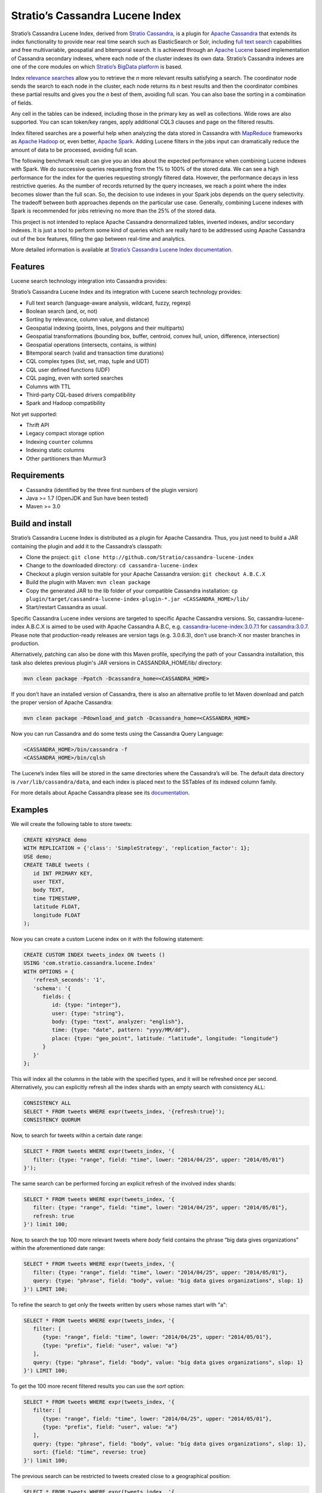 ================================
Stratio’s Cassandra Lucene Index
================================

Stratio’s Cassandra Lucene Index, derived from `Stratio Cassandra <https://github.com/Stratio/stratio-cassandra>`__, is
a plugin for `Apache Cassandra <http://cassandra.apache.org/>`__ that extends its index functionality to provide near
real time search such as ElasticSearch or Solr, including `full text search <http://en.wikipedia.org/wiki/Full_text_search>`__
capabilities and free multivariable, geospatial and bitemporal search. It is achieved through an `Apache Lucene <http://lucene.apache.org/>`__
based implementation of Cassandra secondary indexes, where each node of the cluster indexes its own data. Stratio’s
Cassandra indexes are one of the core modules on which `Stratio’s BigData platform <http://www.stratio.com/>`__ is based.

.. image:: /doc/resources/architecture.png
   :width: 100%
   :alt: architecture
   :align: center

Index `relevance searches <http://en.wikipedia.org/wiki/Relevance_(information_retrieval)>`__ allow you to retrieve the
*n* more relevant results satisfying a search. The coordinator node sends the search to each node in the cluster, each node
returns its *n* best results and then the coordinator combines these partial results and gives you the *n* best of them,
avoiding full scan. You can also base the sorting in a combination of fields.

Any cell in the tables can be indexed, including those in the primary key as well as collections. Wide rows are also
supported. You can scan token/key ranges, apply additional CQL3 clauses and page on the filtered results.

Index filtered searches are a powerful help when analyzing the data stored in Cassandra with `MapReduce <http://es.wikipedia.org/wiki/MapReduce>`__
frameworks as `Apache Hadoop <http://hadoop.apache.org/>`__ or, even better, `Apache Spark <http://spark.apache.org/>`__.
Adding Lucene filters in the jobs input can dramatically reduce the amount of data to be processed, avoiding full scan.

.. image:: /doc/resources/spark_architecture.png
   :width: 100%
   :alt: spark_architecture
   :align: center

The following benchmark result can give you an idea about the expected performance when combining Lucene indexes with
Spark. We do successive queries requesting from the 1% to 100% of the stored data. We can see a high performance for the
index for the queries requesting strongly filtered data. However, the performance decays in less restrictive queries.
As the number of records returned by the query increases, we reach a point where the index becomes slower than the full
scan. So, the decision to use indexes in your Spark jobs depends on the query selectivity. The tradeoff between both
approaches depends on the particular use case. Generally, combining Lucene indexes with Spark is recommended for jobs
retrieving no more than the 25% of the stored data.

.. image:: /doc/resources/spark_performance.png
   :width: 100%
   :alt: spark_performance
   :align: center

This project is not intended to replace Apache Cassandra denormalized tables, inverted indexes, and/or secondary
indexes. It is just a tool to perform some kind of queries which are really hard to be addressed using Apache Cassandra
out of the box features, filling the gap between real-time and analytics.

.. image:: /doc/resources/oltp_olap.png
   :width: 100%
   :alt: oltp_olap
   :align: center

More detailed information is available at `Stratio’s Cassandra Lucene Index documentation <doc/documentation.rst>`__.

Features
--------

Lucene search technology integration into Cassandra provides:

Stratio’s Cassandra Lucene Index and its integration with Lucene search technology provides:

-  Full text search (language-aware analysis, wildcard, fuzzy, regexp)
-  Boolean search (and, or, not)
-  Sorting by relevance, column value, and distance)
-  Geospatial indexing (points, lines, polygons and their multiparts)
-  Geospatial transformations (bounding box, buffer, centroid, convex hull, union, difference, intersection)
-  Geospatial operations (intersects, contains, is within)
-  Bitemporal search (valid and transaction time durations)
-  CQL complex types (list, set, map, tuple and UDT)
-  CQL user defined functions (UDF)
-  CQL paging, even with sorted searches
-  Columns with TTL
-  Third-party CQL-based drivers compatibility
-  Spark and Hadoop compatibility

Not yet supported:

-  Thrift API
-  Legacy compact storage option
-  Indexing ``counter`` columns
-  Indexing static columns
-  Other partitioners than Murmur3

Requirements
------------

-  Cassandra (identified by the three first numbers of the plugin version)
-  Java >= 1.7 (OpenJDK and Sun have been tested)
-  Maven >= 3.0

Build and install
-----------------

Stratio’s Cassandra Lucene Index is distributed as a plugin for Apache Cassandra. Thus, you just need to build a JAR
containing the plugin and add it to the Cassandra’s classpath:

-  Clone the project: ``git clone http://github.com/Stratio/cassandra-lucene-index``
-  Change to the downloaded directory: ``cd cassandra-lucene-index``
-  Checkout a plugin version suitable for your Apache Cassandra version: ``git checkout A.B.C.X``
-  Build the plugin with Maven: ``mvn clean package``
-  Copy the generated JAR to the lib folder of your compatible Cassandra installation:
   ``cp plugin/target/cassandra-lucene-index-plugin-*.jar <CASSANDRA_HOME>/lib/``
-  Start/restart Cassandra as usual.

Specific Cassandra Lucene index versions are targeted to specific Apache Cassandra versions. So, cassandra-lucene-index
A.B.C.X is aimed to be used with Apache Cassandra A.B.C, e.g.
`cassandra-lucene-index:3.0.7.1 <http://www.github.com/Stratio/cassandra-lucene-index/tree/3.0.7.1>`__ for
`cassandra:3.0.7 <http://www.github.com/apache/cassandra/tree/cassandra-3.0.7>`__. Please note that production-ready
releases are version tags (e.g. 3.0.6.3), don't use branch-X nor master branches in production.

Alternatively, patching can also be done with this Maven profile, specifying the path of your Cassandra installation,
this task also deletes previous plugin's JAR versions in CASSANDRA_HOME/lib/ directory:

.. code-block:: bash

    mvn clean package -Ppatch -Dcassandra_home=<CASSANDRA_HOME>

If you don’t have an installed version of Cassandra, there is also an alternative profile to let Maven download and
patch the proper version of Apache Cassandra:

.. code-block:: bash

    mvn clean package -Pdownload_and_patch -Dcassandra_home=<CASSANDRA_HOME>

Now you can run Cassandra and do some tests using the Cassandra Query Language:

.. code-block:: bash

    <CASSANDRA_HOME>/bin/cassandra -f
    <CASSANDRA_HOME>/bin/cqlsh

The Lucene’s index files will be stored in the same directories where the Cassandra’s will be. The default data
directory is ``/var/lib/cassandra/data``, and each index is placed next to the SSTables of its indexed column family.

For more details about Apache Cassandra please see its `documentation <http://cassandra.apache.org/>`__.

Examples
--------

We will create the following table to store tweets:

.. code-block:: sql

    CREATE KEYSPACE demo
    WITH REPLICATION = {'class': 'SimpleStrategy', 'replication_factor': 1};
    USE demo;
    CREATE TABLE tweets (
       id INT PRIMARY KEY,
       user TEXT,
       body TEXT,
       time TIMESTAMP,
       latitude FLOAT,
       longitude FLOAT
    );

Now you can create a custom Lucene index on it with the following statement:

.. code-block:: sql

    CREATE CUSTOM INDEX tweets_index ON tweets ()
    USING 'com.stratio.cassandra.lucene.Index'
    WITH OPTIONS = {
       'refresh_seconds': '1',
       'schema': '{
          fields: {
             id: {type: "integer"},
             user: {type: "string"},
             body: {type: "text", analyzer: "english"},
             time: {type: "date", pattern: "yyyy/MM/dd"},
             place: {type: "geo_point", latitude: "latitude", longitude: "longitude"}
          }
       }'
    };

This will index all the columns in the table with the specified types, and it will be refreshed once per second.
Alternatively, you can explicitly refresh all the index shards with an empty search with consistency ``ALL``:

.. code-block:: sql

    CONSISTENCY ALL
    SELECT * FROM tweets WHERE expr(tweets_index, '{refresh:true}');
    CONSISTENCY QUORUM

Now, to search for tweets within a certain date range:

.. code-block:: sql

    SELECT * FROM tweets WHERE expr(tweets_index, '{
       filter: {type: "range", field: "time", lower: "2014/04/25", upper: "2014/05/01"}
    }');

The same search can be performed forcing an explicit refresh of the involved index shards:

.. code-block:: sql

    SELECT * FROM tweets WHERE expr(tweets_index, '{
       filter: {type: "range", field: "time", lower: "2014/04/25", upper: "2014/05/01"},
       refresh: true
    }') limit 100;

Now, to search the top 100 more relevant tweets where *body* field contains the phrase “big data gives organizations”
within the aforementioned date range:

.. code-block:: sql

    SELECT * FROM tweets WHERE expr(tweets_index, '{
       filter: {type: "range", field: "time", lower: "2014/04/25", upper: "2014/05/01"},
       query: {type: "phrase", field: "body", value: "big data gives organizations", slop: 1}
    }') LIMIT 100;

To refine the search to get only the tweets written by users whose names start with "a":

.. code-block:: sql

    SELECT * FROM tweets WHERE expr(tweets_index, '{
       filter: [
          {type: "range", field: "time", lower: "2014/04/25", upper: "2014/05/01"},
          {type: "prefix", field: "user", value: "a"}
       ],
       query: {type: "phrase", field: "body", value: "big data gives organizations", slop: 1}
    }') LIMIT 100;

To get the 100 more recent filtered results you can use the *sort* option:

.. code-block:: sql

    SELECT * FROM tweets WHERE expr(tweets_index, '{
       filter: [
          {type: "range", field: "time", lower: "2014/04/25", upper: "2014/05/01"},
          {type: "prefix", field: "user", value: "a"}
       ],
       query: {type: "phrase", field: "body", value: "big data gives organizations", slop: 1},
       sort: {field: "time", reverse: true}
    }') limit 100;

The previous search can be restricted to tweets created close to a geographical position:

.. code-block:: sql

    SELECT * FROM tweets WHERE expr(tweets_index, '{
       filter: [
          {type: "range", field: "time", lower: "2014/04/25", upper: "2014/05/01"},
          {type: "prefix", field: "user", value: "a"},
          {type: "geo_distance", field: "place", latitude: 40.3930, longitude: -3.7328, max_distance: "10km"}
       ],
       query: {type: "phrase", field: "body", value: "big data gives organizations", slop: 1},
       sort: {field: "time", reverse: true}
    }') limit 100;

It is also possible to sort the results by distance to a geographical position:

.. code-block:: sql

    SELECT * FROM tweets WHERE expr(tweets_index, '{
       filter: [
          {type: "range", field: "time", lower: "2014/04/25", upper: "2014/05/01"},
          {type: "prefix", field: "user", value: "a"},
          {type: "geo_distance", field: "place", latitude: 40.3930, longitude: -3.7328, max_distance: "10km"}
       ],
       query: {type: "phrase", field: "body", value: "big data gives organizations", slop: 1},
       sort: [
          {field: "time", reverse: true},
          {field: "place", type: "geo_distance", latitude: 40.3930, longitude: -3.7328}
       ]
    }') limit 100;

Last but not least, you can route any search to a certain token range or partition, in such a way that only a
subset of the cluster nodes will be hit, saving precious resources:

.. code-block:: sql

    SELECT * FROM tweets WHERE expr(tweets_index, '{
       filter: [
          {type: "range", field: "time", lower: "2014/04/25", upper: "2014/05/01"},
          {type: "prefix", field: "user", value: "a"},
          {type: "geo_distance", field: "place", latitude: 40.3930, longitude: -3.7328, max_distance: "10km"}
       ],
       query: {type: "phrase", field: "body", value: "big data gives organizations", slop: 1},
       sort: [
          {field: "time", reverse: true},
          {field: "place", type: "geo_distance", latitude: 40.3930, longitude: -3.7328}
       ]
    }') AND TOKEN(id) >= TOKEN(0) AND TOKEN(id) < TOKEN(10000000) limit 100;

This last is the basis for `Hadoop, Spark and other MapReduce frameworks support <doc/documentation.rst#spark-and-hadoop>`__.

Please, refer to the comprehensive `Stratio’s Cassandra Lucene Index documentation <doc/documentation.rst>`__.
